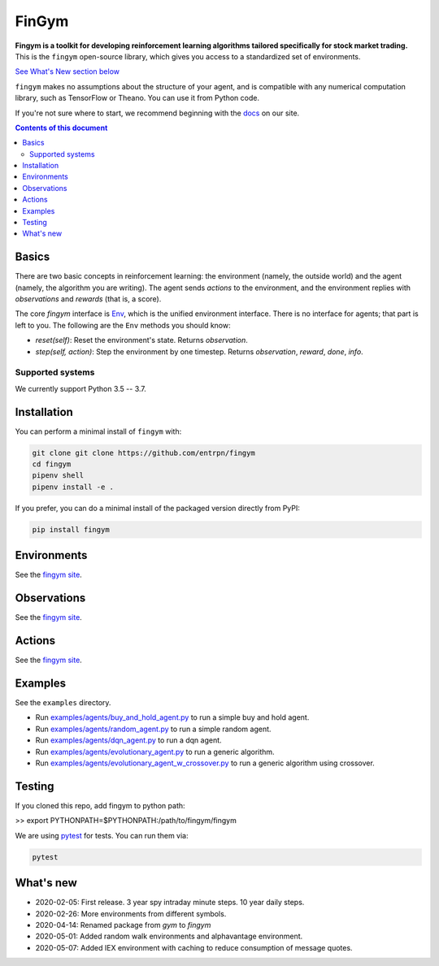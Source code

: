 FinGym
**********

.. image:: https://badge.fury.io/py/fingym.svg
    :target: https://badge.fury.io/py/fingym

**Fingym is a toolkit for developing reinforcement learning algorithms tailored specifically for stock market trading.**  This is the ``fingym`` open-source library, which gives you access to a standardized set of environments.

`See What's New section below <#what-s-new>`_

``fingym`` makes no assumptions about the structure of your agent, and is compatible with any numerical computation library, such as TensorFlow or Theano. You can use it from Python code.

If you're not sure where to start, we recommend beginning with the
`docs <https://entrpn.github.io/fingym/>`_ on our site.

.. contents:: **Contents of this document**
   :depth: 2

Basics
======

There are two basic concepts in reinforcement learning: the
environment (namely, the outside world) and the agent (namely, the
algorithm you are writing). The agent sends `actions` to the
environment, and the environment replies with `observations` and
`rewards` (that is, a score).

The core `fingym` interface is `Env <https://github.com/entrpn/fingym/blob/master/gym/envs/env.py>`_, which is
the unified environment interface. There is no interface for agents;
that part is left to you. The following are the ``Env`` methods you
should know:

- `reset(self)`: Reset the environment's state. Returns `observation`.
- `step(self, action)`: Step the environment by one timestep. Returns `observation`, `reward`, `done`, `info`.

Supported systems
-----------------

We currently support Python 3.5 -- 3.7. 

Installation
============

You can perform a minimal install of ``fingym`` with:

.. code:: shell

    git clone git clone https://github.com/entrpn/fingym
    cd fingym
    pipenv shell
    pipenv install -e .

If you prefer, you can do a minimal install of the packaged version directly from PyPI:

.. code:: shell

    pip install fingym
    
Environments
============

See the `fingym site <https://entrpn.github.io/fingym/#environments>`_.

Observations
============

See the `fingym site <https://entrpn.github.io/fingym/#observations>`_.

Actions
=======

See the `fingym site <https://entrpn.github.io/fingym/#spaces>`_.

Examples
========

See the ``examples`` directory.

- Run `examples/agents/buy_and_hold_agent.py <https://github.com/entrpn/fingym/blob/master/gym/examples/agents/buy_and_hold_agent.py>`_ to run a simple buy and hold agent.
- Run `examples/agents/random_agent.py <https://github.com/entrpn/fingym/blob/master/gym/examples/agents/random_agent.py>`_ to run a simple random agent.
- Run `examples/agents/dqn_agent.py <https://github.com/entrpn/fingym/blob/master/gym/examples/agents/dqn_agent.py>`_ to run a dqn agent.
- Run `examples/agents/evolutionary_agent.py <https://github.com/entrpn/fingym/blob/master/gym/examples/agents/evolutionary_agent.py>`_ to run a generic algorithm.
- Run `examples/agents/evolutionary_agent_w_crossover.py <https://github.com/entrpn/fingym/blob/master/gym/examples/agents/evolutionary_agent_w_crossover.py>`_ to run a generic algorithm using crossover.

Testing
=======

If you cloned this repo, add fingym to python path:

>> export PYTHONPATH=$PYTHONPATH:/path/to/fingym/fingym

We are using `pytest <http://doc.pytest.org>`_ for tests. You can run them via:

.. code:: shell

    pytest


.. _See What's New section below:

What's new
==========
- 2020-02-05: First release. 3 year spy intraday minute steps. 10 year daily steps.
- 2020-02-26: More environments from different symbols.
- 2020-04-14: Renamed package from `gym` to `fingym`
- 2020-05-01: Added random walk environments and alphavantage environment.
- 2020-05-07: Added IEX environment with caching to reduce consumption of message quotes.